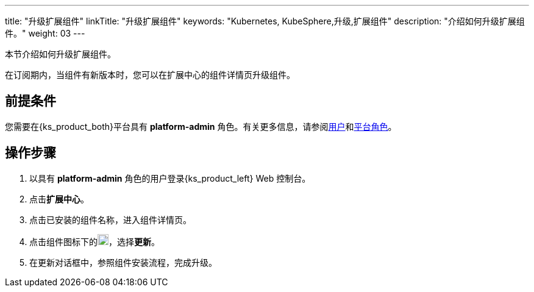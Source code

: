 ---
title: "升级扩展组件"
linkTitle: "升级扩展组件"
keywords: "Kubernetes, KubeSphere,升级,扩展组件"
description: "介绍如何升级扩展组件。"
weight: 03
---

本节介绍如何升级扩展组件。

在订阅期内，当组件有新版本时，您可以在扩展中心的组件详情页升级组件。

== 前提条件

您需要在{ks_product_both}平台具有 **platform-admin** 角色。有关更多信息，请参阅link:../../../05-users-and-roles/01-users/[用户]和link:../../../05-users-and-roles/02-platform-roles/[平台角色]。

== 操作步骤

. 以具有 **platform-admin** 角色的用户登录{ks_product_left} Web 控制台。
. 点击**扩展中心**。
. 点击已安装的组件名称，进入组件详情页。
. 点击组件图标下的image:/images/ks-qkcp/zh/icons/more.svg[more,18,18]，选择**更新**。
. 在更新对话框中，参照组件安装流程，完成升级。
